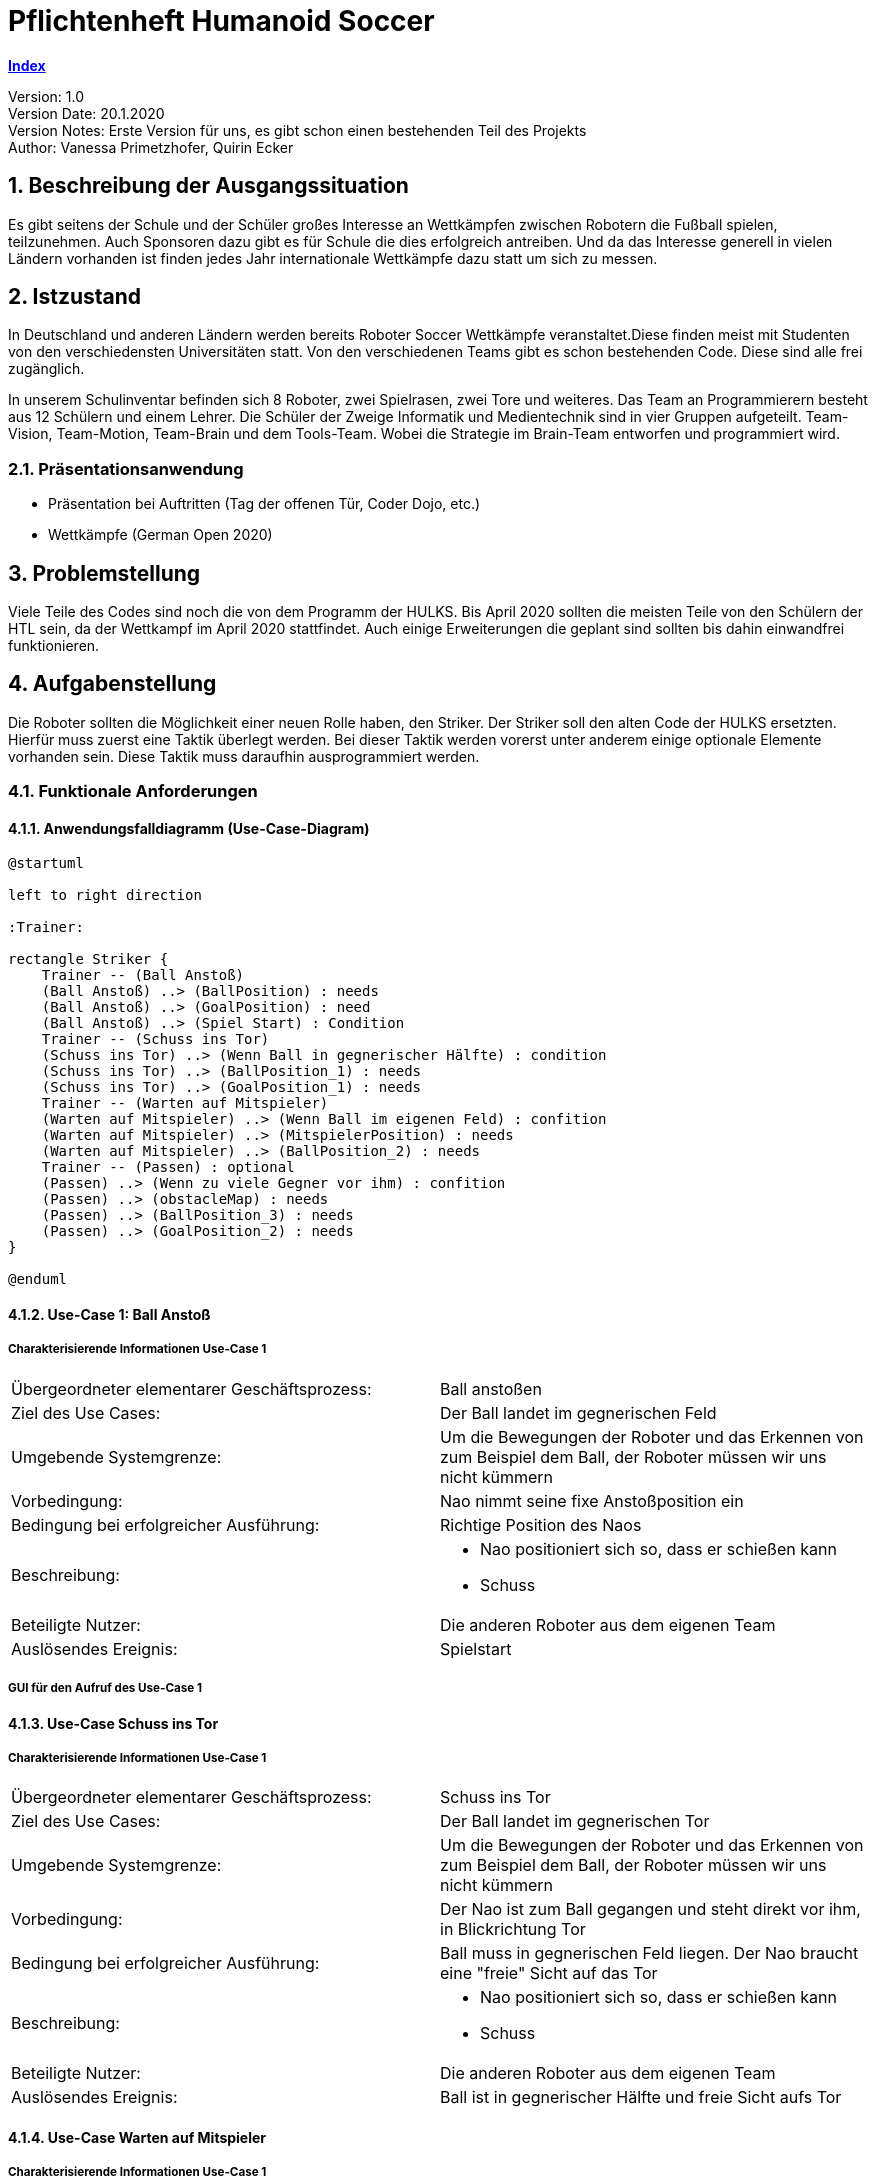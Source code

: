 = Pflichtenheft Humanoid Soccer

https://1920-3ahitm-itp.github.io/02-project-repositories-robotic-soccer/index.html[*Index*,role=black] +

// Settings
:source-highlighter: coderay
:icons: font
:sectnums:    // Nummerierung der Überschriften / section numbering
// Refs:
:imagesdir: images
:sourcedir-code: src/main/java/at/htl/jdbcprimer
:sourcedir-test: src/test/java/at/htl/jdbcprimer
:toc:

Version: 1.0 +
Version Date: 20.1.2020 +
Version Notes: Erste Version für uns, es gibt schon einen bestehenden Teil des Projekts +
Author: Vanessa Primetzhofer, Quirin Ecker +

++++
<link rel="stylesheet"  href="http://cdnjs.cloudflare.com/ajax/libs/font-awesome/4.7.0/css/font-awesome.min.css">
++++


== Beschreibung der Ausgangssituation
Es gibt seitens der Schule und der Schüler großes Interesse an Wettkämpfen zwischen
Robotern die Fußball spielen, teilzunehmen. Auch Sponsoren dazu gibt es für Schule die
dies erfolgreich antreiben. Und da das Interesse generell in vielen Ländern vorhanden ist
finden jedes Jahr internationale Wettkämpfe dazu statt um sich zu messen.

== Istzustand
In Deutschland und anderen Ländern werden bereits Roboter Soccer Wettkämpfe veranstaltet.Diese
finden meist mit Studenten von den verschiedensten Universitäten statt.
Von den verschiedenen Teams gibt es schon bestehenden Code. Diese sind alle frei zugänglich.

In unserem Schulinventar befinden sich 8 Roboter, zwei Spielrasen, zwei Tore und weiteres.
Das Team an Programmierern besteht aus
12 Schülern und einem Lehrer. Die Schüler der Zweige Informatik und Medientechnik sind in
vier Gruppen aufgeteilt. Team-Vision, Team-Motion, Team-Brain und dem Tools-Team. Wobei die
Strategie im Brain-Team entworfen und programmiert wird.

=== Präsentationsanwendung
- Präsentation bei Auftritten (Tag der offenen Tür, Coder Dojo, etc.)
- Wettkämpfe (German Open 2020)

== Problemstellung
Viele Teile des Codes sind noch die von dem Programm der HULKS.
Bis April 2020 sollten die meisten Teile von den Schülern der HTL sein,
da der Wettkampf im April 2020 stattfindet. Auch einige Erweiterungen die
geplant sind sollten bis dahin einwandfrei funktionieren.

== Aufgabenstellung
Die Roboter sollten die Möglichkeit einer neuen Rolle haben, den Striker.
Der Striker soll den alten Code der HULKS ersetzten.
Hierfür muss zuerst eine Taktik überlegt werden. Bei dieser Taktik werden vorerst unter anderem
einige optionale Elemente vorhanden sein.
Diese Taktik muss daraufhin ausprogrammiert werden.

=== Funktionale Anforderungen

==== Anwendungsfalldiagramm (Use-Case-Diagram)

[plantuml, puml, svg]
....
@startuml

left to right direction

:Trainer:

rectangle Striker {
    Trainer -- (Ball Anstoß)
    (Ball Anstoß) ..> (BallPosition) : needs
    (Ball Anstoß) ..> (GoalPosition) : need
    (Ball Anstoß) ..> (Spiel Start) : Condition
    Trainer -- (Schuss ins Tor)
    (Schuss ins Tor) ..> (Wenn Ball in gegnerischer Hälfte) : condition
    (Schuss ins Tor) ..> (BallPosition_1) : needs
    (Schuss ins Tor) ..> (GoalPosition_1) : needs
    Trainer -- (Warten auf Mitspieler)
    (Warten auf Mitspieler) ..> (Wenn Ball im eigenen Feld) : confition
    (Warten auf Mitspieler) ..> (MitspielerPosition) : needs
    (Warten auf Mitspieler) ..> (BallPosition_2) : needs
    Trainer -- (Passen) : optional
    (Passen) ..> (Wenn zu viele Gegner vor ihm) : confition
    (Passen) ..> (obstacleMap) : needs
    (Passen) ..> (BallPosition_3) : needs
    (Passen) ..> (GoalPosition_2) : needs
}

@enduml
....

==== Use-Case 1: Ball Anstoß

===== Charakterisierende Informationen Use-Case 1

[cols=2]
|===
| Übergeordneter elementarer Geschäftsprozess:
| Ball anstoßen

| Ziel des Use Cases:
| Der Ball landet im gegnerischen Feld

| Umgebende Systemgrenze:
| Um die Bewegungen der Roboter und das Erkennen von zum Beispiel dem Ball, der Roboter müssen wir uns nicht kümmern

| Vorbedingung:
| Nao nimmt seine fixe Anstoßposition ein

| Bedingung bei erfolgreicher Ausführung:
| Richtige Position des Naos

| Beschreibung:
a|
* Nao positioniert sich so, dass er schießen kann
* Schuss

| Beteiligte Nutzer:
| Die anderen Roboter aus dem eigenen Team
// <Rollenname>: Beschreibung des Nutzers, der mit dem System interagiert. Nutzer können auch andere Systeme sein.>

| Auslösendes Ereignis:
| Spielstart
|===

===== GUI für den Aufruf des Use-Case 1

==== Use-Case Schuss ins Tor

===== Charakterisierende Informationen Use-Case 1

[cols=2]
|===
| Übergeordneter elementarer Geschäftsprozess:
| Schuss ins Tor

| Ziel des Use Cases:
| Der Ball landet im gegnerischen Tor

| Umgebende Systemgrenze:
| Um die Bewegungen der Roboter und das Erkennen von zum Beispiel dem Ball, der Roboter müssen wir uns nicht kümmern

| Vorbedingung:
| Der Nao ist zum Ball gegangen und steht direkt vor ihm, in Blickrichtung Tor

| Bedingung bei erfolgreicher Ausführung:
| Ball muss in gegnerischen Feld liegen. Der Nao braucht eine "freie" Sicht auf das Tor

| Beschreibung:
a|
* Nao positioniert sich so, dass er schießen kann
* Schuss

| Beteiligte Nutzer:
| Die anderen Roboter aus dem eigenen Team
// <Rollenname>: Beschreibung des Nutzers, der mit dem System interagiert. Nutzer können auch andere Systeme sein.>

| Auslösendes Ereignis:
| Ball ist in gegnerischer Hälfte und freie Sicht aufs Tor
|===


==== Use-Case Warten auf Mitspieler

===== Charakterisierende Informationen Use-Case 1

[cols=2]
|===
| Übergeordneter elementarer Geschäftsprozess:
| Warten auf Mitspieler

| Ziel des Use Cases:
| Der Roboter steht auf seiner Position und wartet aufmerksam

| Umgebende Systemgrenze:
| Um die Bewegungen der Roboter und das Erkennen von zum Beispiel dem Ball, der Roboter müssen wir uns nicht kümmern

| Vorbedingung:
| steht auf seiner Position

| Bedingung bei erfolgreicher Ausführung:
| Mitspieler erledigt seinen Part

| Beschreibung:
a|
* Nao steht auf seiner Position
* Nao beobachtet seine Umgebung


| Beteiligte Nutzer:
| Die anderen Roboter aus dem eigenen Team
// <Rollenname>: Beschreibung des Nutzers, der mit dem System interagiert. Nutzer können auch andere Systeme sein.>

| Auslösendes Ereignis:
| Ball im eigenen Feld
|===

==== Use-Case Passen

===== Charakterisierende Informationen Use-Case 1

[cols=2]
|===
| Übergeordneter elementarer Geschäftsprozess:
| Ball passen

| Ziel des Use Cases:
| Der Ball landet bei einem freistehenden Mitspieler

| Umgebende Systemgrenze:
| Um die Bewegungen der Roboter und das Erkennen von zum Beispiel dem Ball, der Roboter müssen wir uns nicht kümmern

| Vorbedingung:
| Tor ist von Gegnern verstellt und ein Torschuss ist nicht möglich

| Bedingung bei erfolgreicher Ausführung:
| Mitspieler im gegnerischen Feld und "frei"

| Beschreibung:
a|
* prüfen ob Mitspieler im gegnerischen Feld
* nachsehen ob Mitspieler "frei"
* Pass zu Mitspieler

| Beteiligte Nutzer:
| Die anderen Roboter aus dem eigenen Team
// <Rollenname>: Beschreibung des Nutzers, der mit dem System interagiert. Nutzer können auch andere Systeme sein.>

| Auslösendes Ereignis:
| kein möglicher Torschuss
|===

== Zielsetzung
- C++ lernen
- Angular lernen
- ActionStrikerProvider Module implementieren
- Striker Module implementieren
- ActionStriker implementieren

== Mengengerüst
Es werden 4 Roboter für ein Spiel gebraucht, außerdem einen Computer wo die Applikation gestartet werden.
Ein letzter Computer wird gebraucht für den Game Controller, der das ganze Spiel zwischen den Robotern steuert.

== Gant-Diagram

[plantuml,gantt-diagramm,png]
----
@startuml
[Striker Action Container] lasts 2 weeks
[Striker Behavior] lasts 1 weeks
[Striker Behavior] starts at [Striker Action Container]'s end
[Urgency] lasts 3 days
[Urgency] starts at [Striker Behavior]'s end
[Zones] lasts 2 weeks
[Zones] starts at [Urgency]'s end

@enduml
----